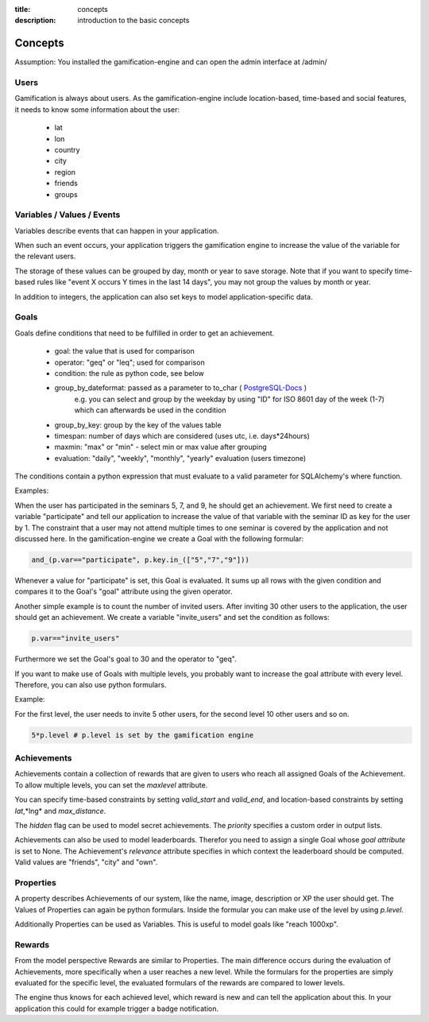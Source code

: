 :title: concepts
:description: introduction to the basic concepts 

Concepts
--------

Assumption: You installed the gamification-engine and can open the admin interface at /admin/

Users
=====

Gamification is always about users.
As the gamification-engine include location-based, time-based and social features, it needs to know some information about the user:

 - lat
 - lon
 - country
 - city
 - region
 - friends
 - groups

Variables / Values / Events
===========================

Variables describe events that can happen in your application.
 
When such an event occurs, your application triggers the gamification engine to increase the value of the variable for the relevant users.

The storage of these values can be grouped by day, month or year to save storage.
Note that if you want to specify time-based rules like "event X occurs Y times in the last 14 days", you may not group the values by month or year.

In addition to integers, the application can also set keys to model application-specific data.

Goals
=====

Goals define conditions that need to be fulfilled in order to get an achievement.

 - goal:                the value that is used for comparison
 - operator:            "geq" or "leq"; used for comparison
 - condition:           the rule as python code, see below
 - group_by_dateformat: passed as a parameter to to_char ( PostgreSQL-Docs_ )
                        e.g. you can select and group by the weekday by using "ID" for ISO 8601 day of the week (1-7) which can afterwards be used in the condition
 - group_by_key:        group by the key of the values table
 - timespan:            number of days which are considered (uses utc, i.e. days*24hours)
 - maxmin:              "max" or "min" - select min or max value after grouping
 - evaluation:          "daily", "weekly", "monthly", "yearly" evaluation (users timezone)

.. _PostgreSQL-Docs: http://www.postgresql.org/docs/9.3/static/functions-formatting.html
 
The conditions contain a python expression that must evaluate to a valid parameter for SQLAlchemy's where function. 

Examples:

When the user has participated in the seminars 5, 7, and 9, he should get an achievement.
We first need to create a variable "participate" and tell our application to increase the value of that variable with the seminar ID as key for the user by 1.
The constraint that a user may not attend multiple times to one seminar is covered by the application and not discussed here.
In the gamification-engine we create a Goal with the following formular:

.. code:: python

   and_(p.var=="participate", p.key.in_(["5","7","9"]))
   
Whenever a value for "participate" is set, this Goal is evaluated. 
It sums up all rows with the given condition and compares it to the Goal's "goal" attribute using the given operator.


Another simple example is to count the number of invited users.
After inviting 30 other users to the application, the user should get an achievement.
We create a variable "invite_users" and set the condition as follows:

.. code:: python

   p.var=="invite_users"
   
Furthermore we set the Goal's goal to 30 and the operator to "geq".

 

If you want to make use of Goals with multiple levels, you probably want to increase the goal attribute with every level.
Therefore, you can also use python formulars.

Example:

For the first level, the user needs to invite 5 other users, for the second level 10 other users and so on.

.. code:: python
   
   5*p.level # p.level is set by the gamification engine

Achievements
============

Achievements contain a collection of rewards that are given to users who reach all assigned Goals of the Achievement.
To allow multiple levels, you can set the *maxlevel* attribute.

You can specify time-based constraints by setting *valid_start* and *valid_end*,
and location-based constraints by setting *lat*,*lng* and *max_distance*.

The *hidden* flag can be used to model secret achievements. The *priority* specifies a custom order in output lists. 

Achievements can also be used to model leaderboards.
Therefor you need to assign a single Goal whose *goal attribute* is set to None.
The Achievement's *relevance* attribute specifies in which context the leaderboard should be computed.
Valid values are "friends", "city" and "own".

Properties
==========
A property describes Achievements of our system, like the name, image, description or XP the user should get. 
The Values of Properties can again be python formulars.
Inside the formular you can make use of the level by using *p.level*.
    
Additionally Properties can be used as Variables.
This is useful to model goals like "reach 1000xp".


Rewards
=======
From the model perspective Rewards are similar to Properties.
The main difference occurs during the evaluation of Achievements, more specifically when a user reaches a new level.
While the formulars for the properties are simply evaluated for the specific level,
the evaluated formulars of the rewards are compared to lower levels.

The engine thus knows for each achieved level, which reward is new and can tell the application about this.
In your application this could for example trigger a badge notification.
